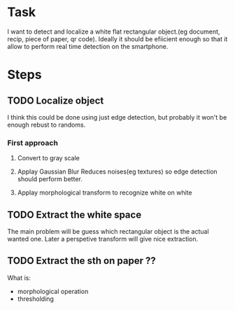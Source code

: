 * Task
  I want to detect and localize a white flat rectangular object.(eg document, recip, piece of paper,
  qr code). Ideally it should be efiicient enough so that it allow to perform real time detection on
  the smartphone.

* Steps
** TODO Localize object
   I think this could be done using just edge detection, but probably it won't be enough rebust to
   randoms.

*** First approach   
1. Convert to gray scale

3. Applay Gaussian Blur
   Reduces noises(eg textures) so edge detection should perform better.

5. Applay morphological transform to recognize white on white


   
** TODO Extract the white space
   The main problem will be guess which rectangular object is the actual wanted one. Later a
   perspetive transform will give nice extraction.

** TODO Extract the sth on paper ??
   What is:
   + morphological operation
   + thresholding

   


  


